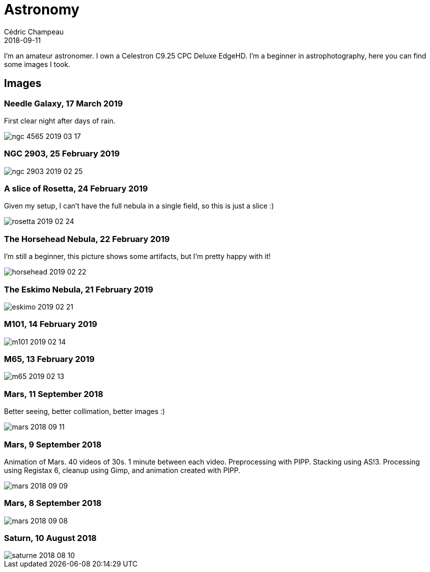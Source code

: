 = Astronomy
Cédric Champeau
2018-09-11
:jbake-type: page
:jbake-tags: astronomy
:jbake-status: published

I'm an amateur astronomer. I own a Celestron C9.25 CPC Deluxe EdgeHD. I'm
a beginner in astrophotography, here you can find some images I took.

== Images

=== Needle Galaxy, 17 March 2019

First clear night after days of rain.

image::/blog/img/astro/ngc-4565-2019-03-17.jpg[]

=== NGC 2903, 25 February 2019

image::/blog/img/astro/ngc-2903-2019-02-25.jpg[]

=== A slice of Rosetta, 24 February 2019

Given my setup, I can't have the full nebula in a single field, so this is just a slice :)

image::/blog/img/astro/rosetta-2019-02-24.jpg[] 

=== The Horsehead Nebula, 22 February 2019

I'm still a beginner, this picture shows some artifacts, but I'm pretty happy with it!

image::/blog/img/astro/horsehead-2019-02-22.jpg[]

=== The Eskimo Nebula, 21 February 2019

image::/blog/img/astro/eskimo-2019-02-21.jpg[]

=== M101, 14 February 2019

image::/blog/img/astro/m101-2019-02-14.jpg[]

=== M65, 13 February 2019

image::/blog/img/astro/m65-2019-02-13.jpg[]

=== Mars, 11 September 2018

Better seeing, better collimation, better images :)

image::/blog/img/astro/mars-2018-09-11.jpg[]

=== Mars, 9 September 2018

Animation of Mars. 40 videos of 30s. 1 minute between each video. Preprocessing with PIPP. Stacking using AS!3. Processing using Registax 6, cleanup using Gimp, and animation created with PIPP.

image::/blog/img/astro/mars-2018-09-09.gif[]

=== Mars, 8 September 2018

image::/blog/img/astro/mars-2018-09-08.png[]

=== Saturn, 10 August 2018

image::/blog/img/astro/saturne-2018-08-10.jpg[]

